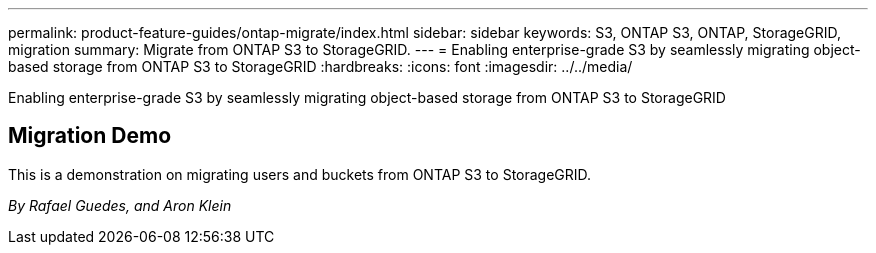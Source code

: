 ---
permalink: product-feature-guides/ontap-migrate/index.html
sidebar: sidebar
keywords: S3, ONTAP S3, ONTAP, StorageGRID, migration
summary: Migrate from ONTAP S3 to StorageGRID. 
---
= Enabling enterprise-grade S3 by seamlessly migrating object-based storage from ONTAP S3 to StorageGRID
:hardbreaks:
:icons: font
:imagesdir: ../../media/

[.lead]
Enabling enterprise-grade S3 by seamlessly migrating object-based storage from ONTAP S3 to StorageGRID


== Migration Demo

This is a demonstration on migrating users and buckets from ONTAP S3 to StorageGRID.

_By Rafael Guedes, and Aron Klein_